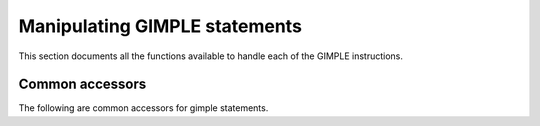 .. _manipulating-gimple-statements:

Manipulating GIMPLE statements
******************************

.. index:: Manipulating GIMPLE statements

This section documents all the functions available to handle each
of the GIMPLE instructions.

Common accessors
^^^^^^^^^^^^^^^^

The following are common accessors for gimple statements.

.. function:: enum gimple_code gimple_code(gimple g)

  Return the code for statement ``G``.

.. function:: basic_block gimple_bb(gimple g)

  Return the basic block to which statement ``G`` belongs to.

.. function:: tree gimple_block(gimple g)

  Return the lexical scope block holding statement ``G``.

.. function:: tree gimple_expr_type(gimple stmt)

  Return the type of the main expression computed by ``STMT``. Return
  ``void_type_node`` if ``STMT`` computes nothing. This will only return
  something meaningful for ``GIMPLE_ASSIGN``, ``GIMPLE_COND`` and
  ``GIMPLE_CALL``.  For all other tuple codes, it will return
  ``void_type_node``.

.. function:: enum tree_code gimple_expr_code(gimple stmt)

  Return the tree code for the expression computed by ``STMT``.  This
  is only meaningful for ``GIMPLE_CALL``, ``GIMPLE_ASSIGN`` and
  ``GIMPLE_COND``.  If ``STMT`` is ``GIMPLE_CALL``, it will return ``CALL_EXPR``.
  For ``GIMPLE_COND``, it returns the code of the comparison predicate.
  For ``GIMPLE_ASSIGN`` it returns the code of the operation performed
  by the ``RHS`` of the assignment.

.. function:: void gimple_set_block(gimple g,tree block)

  Set the lexical scope block of ``G`` to ``BLOCK``.

.. function:: location_t gimple_locus(gimple g)

  Return locus information for statement ``G``.

.. function:: void gimple_set_locus(gimple g,location_t locus)

  Set locus information for statement ``G``.

.. function:: bool gimple_locus_empty_p(gimple g)

  Return true if ``G`` does not have locus information.

.. function:: bool gimple_no_warning_p(gimple stmt)

  Return true if no warnings should be emitted for statement ``STMT``.

.. function:: void gimple_set_visited(gimple stmt,bool visited_p)

  Set the visited status on statement ``STMT`` to ``VISITED_P``.

.. function:: bool gimple_visited_p(gimple stmt)

  Return the visited status on statement ``STMT``.

.. function:: void gimple_set_plf(gimple stmt,enum plf_maskplf ,bool val_p)

  Set pass local flag ``PLF`` on statement ``STMT`` to ``VAL_P``.

.. function:: unsigned int gimple_plf(gimple stmt,enum plf_maskplf )

  Return the value of pass local flag ``PLF`` on statement ``STMT``.

.. function:: bool gimple_has_ops(gimple g)

  Return true if statement ``G`` has register or memory operands.

.. function:: bool gimple_has_mem_ops(gimple g)

  Return true if statement ``G`` has memory operands.

.. function:: unsigned gimple_num_ops(gimple g)

  Return the number of operands for statement ``G``.

.. function:: tree * gimple_ops(gimple g)

  Return the array of operands for statement ``G``.

.. function:: tree gimple_op(gimple g,unsigned i)

  Return operand ``I`` for statement ``G``.

.. function:: tree * gimple_op_ptr(gimple g,unsigned i)

  Return a pointer to operand ``I`` for statement ``G``.

.. function:: void gimple_set_op(gimple g,unsigned i,tree op)

  Set operand ``I`` of statement ``G`` to ``OP``.

.. function:: bitmap gimple_addresses_taken(gimple stmt)

  Return the set of symbols that have had their address taken by
  ``STMT``.

.. function:: struct def_optype_d * gimple_def_ops(gimple g)

  Return the set of ``DEF`` operands for statement ``G``.

.. function:: void gimple_set_def_ops(gimple g,struct def_optype_d*def )

  Set ``DEF`` to be the set of ``DEF`` operands for statement ``G``.

.. function:: struct use_optype_d * gimple_use_ops(gimple g)

  Return the set of ``USE`` operands for statement ``G``.

.. function:: void gimple_set_use_ops(gimple g,struct use_optype_d*use )

  Set ``USE`` to be the set of ``USE`` operands for statement ``G``.

.. function:: struct voptype_d * gimple_vuse_ops(gimple g)

  Return the set of ``VUSE`` operands for statement ``G``.

.. function:: void gimple_set_vuse_ops(gimple g,struct voptype_d*ops )

  Set ``OPS`` to be the set of ``VUSE`` operands for statement ``G``.

.. function:: struct voptype_d * gimple_vdef_ops(gimple g)

  Return the set of ``VDEF`` operands for statement ``G``.

.. function:: void gimple_set_vdef_ops(gimple g,struct voptype_d*ops )

  Set ``OPS`` to be the set of ``VDEF`` operands for statement ``G``.

.. function:: bitmap gimple_loaded_syms(gimple g)

  Return the set of symbols loaded by statement ``G``.  Each element of
  the set is the ``DECL_UID`` of the corresponding symbol.

.. function:: bitmap gimple_stored_syms(gimple g)

  Return the set of symbols stored by statement ``G``.  Each element of
  the set is the ``DECL_UID`` of the corresponding symbol.

.. function:: bool gimple_modified_p(gimple g)

  Return true if statement ``G`` has operands and the modified field
  has been set.

.. function:: bool gimple_has_volatile_ops(gimple stmt)

  Return true if statement ``STMT`` contains volatile operands.

.. function:: void gimple_set_has_volatile_ops(gimple stmt,bool volatilep)

  Return true if statement ``STMT`` contains volatile operands.

.. function:: void update_stmt(gimple s)

  Mark statement ``S`` as modified, and update it.

.. function:: void update_stmt_if_modified(gimple s)

  Update statement ``S`` if it has been marked modified.

.. function:: gimple gimple_copy(gimple stmt)

  Return a deep copy of statement ``STMT``.

